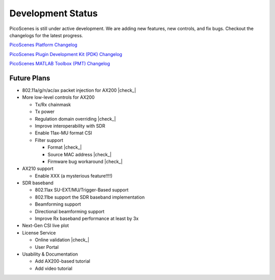 Development Status
========================

PicoScenes is still under active development. We are adding new features, new controls, and fix bugs. Checkout the changelogs for the latest progress.

`PicoScenes Platform Changelog <https://zpj.io/PicoScenes/platform-changelog>`_

`PicoScenes Plugin Development Kit (PDK) Changelog <https://zpj.io/PicoScenes/pdk-changelog>`_

`PicoScenes MATLAB Toolbox (PMT) Changelog <https://zpj.io/PicoScenes/matlab-toolbox/changelog>`_


Future Plans
----------------

.. |check| raw:: html

    <input checked=""  type="checkbox">

.. |check_| raw:: html

    <input checked=""  disabled="" type="checkbox">

.. |uncheck| raw:: html

    <input type="checkbox">

.. |uncheck_| raw:: html

    <input disabled="" type="checkbox">

- 802.11a/g/n/ac/ax packet injection for AX200 |check_|
- More low-level controls for AX200

  - Tx/Rx chainmask
  - Tx power
  - Regulation domain overriding |check_|
  - Improve interoperability with SDR
  - Enable 11ax-MU format CSI
  - Filter support
  
    - Format |check_|
    - Source MAC address |check_|
    - Firmware bug workaround |check_|
  
- AX210 support

  - Enable XXX (a mysterious feature!!!!)
  
- SDR baseband

  - 802.11ax SU-EXT/MU/Trigger-Based support
  - 802.11be support the SDR baseband implementation
  - Beamforming support
  - Directional beamforming support
  - Improve Rx baseband performance at least by 3x

- Next-Gen CSI live plot
- License Service

  - Online validation |check_|
  - User Portal

- Usability \& Documentation 

  - Add AX200-based tutorial
  - Add video tutorial
